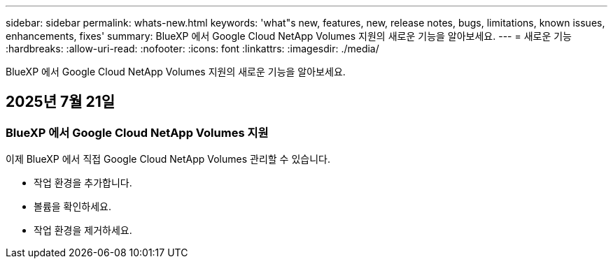 ---
sidebar: sidebar 
permalink: whats-new.html 
keywords: 'what"s new, features, new, release notes, bugs, limitations, known issues, enhancements, fixes' 
summary: BlueXP 에서 Google Cloud NetApp Volumes 지원의 새로운 기능을 알아보세요. 
---
= 새로운 기능
:hardbreaks:
:allow-uri-read: 
:nofooter: 
:icons: font
:linkattrs: 
:imagesdir: ./media/


[role="lead"]
BlueXP 에서 Google Cloud NetApp Volumes 지원의 새로운 기능을 알아보세요.



== 2025년 7월 21일



=== BlueXP 에서 Google Cloud NetApp Volumes 지원

이제 BlueXP 에서 직접 Google Cloud NetApp Volumes 관리할 수 있습니다.

* 작업 환경을 추가합니다.
* 볼륨을 확인하세요.
* 작업 환경을 제거하세요.

